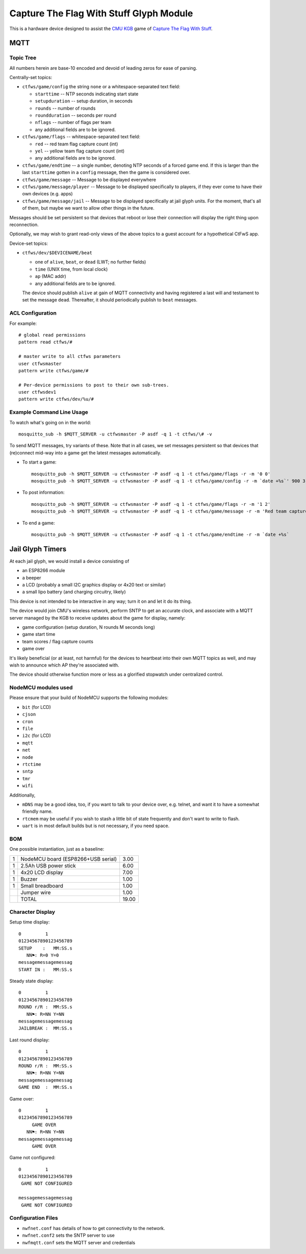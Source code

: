 ########################################
Capture The Flag With Stuff Glyph Module
########################################

This is a hardware device designed to assist the `CMU KGB
<http://www.cmukgb.org/>`_ game of `Capture The Flag With Stuff
<http://www.cmukgb.org/activities/ctfws.php>`_.

MQTT
####

Topic Tree
==========

All numbers herein are base-10 encoded and devoid of leading zeros for ease
of parsing.

Centrally-set topics:

* ``ctfws/game/config`` the string ``none`` or a whitespace-separated text field:

  * ``starttime`` -- NTP seconds indicating start state

  * ``setupduration`` -- setup duration, in seconds

  * ``rounds`` -- number of rounds

  * ``roundduration`` -- seconds per round

  * ``nflags`` -- number of flags per team

  * any additional fields are to be ignored.

* ``ctfws/game/flags`` -- whitespace-separated text field:

  * ``red`` -- red team flag capture count (int)
 
  * ``yel`` -- yellow team flag capture count (int)

  * any additional fields are to be ignored.

* ``ctfws/game/endtime`` -- a single number, denoting NTP seconds of a
  forced game end.  If this is larger than the last ``starttime`` gotten
  in a ``config`` message, then the game is considered over.

* ``ctfws/game/message`` -- Message to be displayed everywhere

* ``ctfws/game/message/player`` -- Message to be displayed specifically
  to players, if they ever come to have their own devices (e.g. apps)

* ``ctfws/game/message/jail`` -- Message to be displayed specifically at
  jail glyph units.  For the moment, that's all of them, but maybe we
  want to allow other things in the future.

Messages should be set persistent so that devices that reboot or lose their
connection will display the right thing upon reconnection.

.. todo:: Flag bitmaps?

   Do we want to publish a bitmap of captured flags or are we happy with
   counts?

Optionally, we may wish to grant read-only views of the above topics to a
guest account for a hypothetical CtFwS app.

Device-set topics:

* ``ctfws/dev/$DEVICENAME/beat``

  * one of ``alive``, ``beat``, or ``dead`` (LWT; no further fields)
  * ``time`` (UNIX time, from local clock)
  * ``ap`` (MAC addr)
  * any additional fields are to be ignored.

  The device should publish ``alive`` at gain of MQTT connectivity and
  having registered a last will and testament to set the message ``dead``.
  Thereafter, it should periodically publish to ``beat`` messages.

ACL Configuration
=================

For example::

  # global read permissions
  pattern read ctfws/#

  # master write to all ctfws parameters
  user ctfwsmaster
  pattern write ctfws/game/#

  # Per-device permissions to post to their own sub-trees.
  user ctfwsdev1
  pattern write ctfws/dev/%u/#

Example Command Line Usage
==========================

To watch what's going on in the world::

  mosquitto_sub -h $MQTT_SERVER -u ctfwsmaster -P asdf -q 1 -t ctfws/\# -v

To send MQTT messages, try variants of these.  Note that in all cases, we
set messages persistent so that devices that (re)connect mid-way into a game
get the latest messages automatically.

* To start a game::

    mosquitto_pub -h $MQTT_SERVER -u ctfwsmaster -P asdf -q 1 -t ctfws/game/flags -r -m '0 0'
    mosquitto_pub -h $MQTT_SERVER -u ctfwsmaster -P asdf -q 1 -t ctfws/game/config -r -m `date +%s`' 900 3 900 10'

* To post information::

    mosquitto_pub -h $MQTT_SERVER -u ctfwsmaster -P asdf -q 1 -t ctfws/game/flags -r -m '1 2'
    mosquitto_pub -h $MQTT_SERVER -u ctfwsmaster -P asdf -q 1 -t ctfws/game/message -r -m 'Red team captured a flag!'

* To end a game::

    mosquitto_pub -h $MQTT_SERVER -u ctfwsmaster -P asdf -q 1 -t ctfws/game/endtime -r -m `date +%s` 
 
Jail Glyph Timers
#################

At each jail glyph, we would install a device consisting of

* an ESP8266 module
* a beeper
* a LCD (probably a small I2C graphics display or 4x20 text or similar)
* a small lipo battery (and charging circuitry, likely)

This device is not intended to be interactive in any way; turn it on and let
it do its thing.

The device would join CMU's wireless network, perform SNTP to get an
accurate clock, and associate with a MQTT server managed by the KGB to
receive updates about the game for display, namely:

* game configuration (setup duration, N rounds M seconds long)
* game start time
* team scores / flag capture counts
* game over

It's likely beneficial (or at least, not harmful) for the devices to
heartbeat into their own MQTT topics as well, and may wish to announce which
AP they're associated with.

The device should otherwise function more or less as a glorified stopwatch
under centralized control.

NodeMCU modules used
====================

Please ensure that your build of NodeMCU supports the following modules:

* ``bit`` (for LCD)
* ``cjson``
* ``cron``
* ``file``
* ``i2c`` (for LCD)
* ``mqtt``
* ``net``
* ``node``
* ``rtctime``
* ``sntp``
* ``tmr``
* ``wifi``

Additionally,

* ``mDNS`` may be a good idea, too, if you want to talk to your device over,
  e.g. telnet, and want it to have a somewhat friendly name.

* ``rtcmem`` may be useful if you wish to stash a little bit of state
  frequently and don't want to write to flash.

* ``uart`` is in most default builds but is not necessary, if you need space.

BOM
===

One possible instantiation, just as a baseline:

+---+-------------------------------------------------------------+-------+
| 1 | NodeMCU board (ESP8266+USB serial)                          |  3.00 |
+---+-------------------------------------------------------------+-------+
| 1 | 2.5Ah USB power stick                                       |  6.00 |
+---+-------------------------------------------------------------+-------+
| 1 | 4x20 LCD display                                            |  7.00 |
+---+-------------------------------------------------------------+-------+
| 1 | Buzzer                                                      |  1.00 |
+---+-------------------------------------------------------------+-------+
| 1 | Small breadboard                                            |  1.00 |
+---+-------------------------------------------------------------+-------+
|   | Jumper wire                                                 |  1.00 |
+---+-------------------------------------------------------------+-------+
|   | TOTAL                                                       | 19.00 |
+---+-------------------------------------------------------------+-------+

Character Display
=================

Setup time display::

    0         1         
    01234567890123456789
    SETUP    :   MM:SS.s
       NN⚑: R=0 Y=0
    messagemessagemessag
    START IN :   MM:SS.s

Steady state display::

    0         1         
    01234567890123456789
    ROUND r/R :  MM:SS.s
       NN⚑: R=NN Y=NN
    messagemessagemessag
    JAILBREAK :  MM:SS.s

Last round display::

    0         1         
    01234567890123456789
    ROUND r/R :  MM:SS.s
       NN⚑: R=NN Y=NN
    messagemessagemessag
    GAME END  :  MM:SS.s

Game over::

    0         1         
    01234567890123456789
         GAME OVER
       NN⚑: R=NN Y=NN
    messagemessagemessag
         GAME OVER

Game not configured::

    0         1         
    01234567890123456789
     GAME NOT CONFIGURED
       
    messagemessagemessag
     GAME NOT CONFIGURED

Configuration Files
===================

* ``nwfnet.conf`` has details of how to get connectivity to the network.
* ``nwfnet.conf2`` sets the SNTP server to use
* ``nwfmqtt.conf`` sets the MQTT server and credentials
